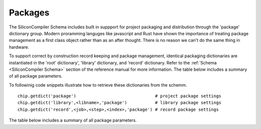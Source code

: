 Packages
===================================

The SiliconCompiler Schema includes built in suppport for project packaging and distribution through the 'package' dictionary group. Modern proramming languges like javascript and Rust have shown the importance of treating package management as a first class object rather than as an after thought. There is no reason we can't do the same thing in hardware.

To support correct by construction record keeping and package management, identical packaging dictionaries are instantiated in the 'root' dictionary', 'library' dictionary, and 'record' dictionary. Refer to the :ref:`Schema <SiliconCompiler Schema>` section of the reference manual for more information. The table below includes a summary of all package parameters.

To followinig code snippets illustrate how to retrieve these dictionaries from the schemm. ::

 chip.getdict('package')                               # project package settings
 chip.getdict('library',<libname>,'package')           # library package settings
 chip.getdict('record',<job>,<step>,<index>,'package') # record package settings


The table below includes a summary of all package parameters.

.. packagegen::
